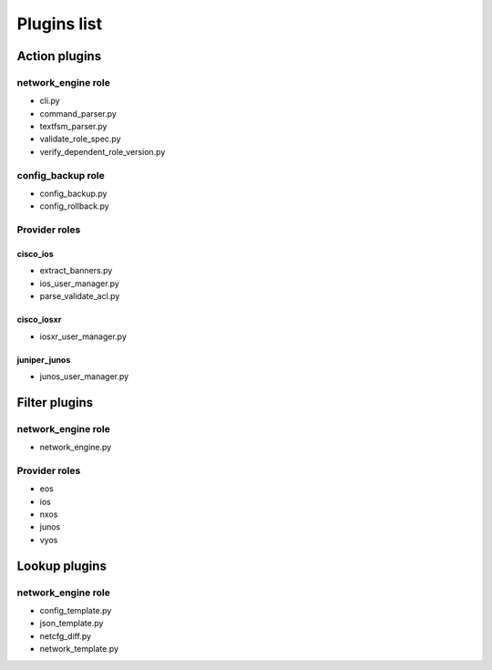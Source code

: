************
Plugins list
************

Action plugins
--------------

network_engine role
^^^^^^^^^^^^^^^^^^^

* cli.py
* command_parser.py
* textfsm_parser.py
* validate_role_spec.py
* verify_dependent_role_version.py

config_backup role
^^^^^^^^^^^^^^^^^^

* config_backup.py
* config_rollback.py


Provider roles
^^^^^^^^^^^^^^

cisco_ios
+++++++++

* extract_banners.py
* ios_user_manager.py
* parse_validate_acl.py

cisco_iosxr
+++++++++++

* iosxr_user_manager.py

juniper_junos
+++++++++++++

* junos_user_manager.py

Filter plugins
--------------

network_engine role
^^^^^^^^^^^^^^^^^^^

* network_engine.py

Provider roles
^^^^^^^^^^^^^^

* eos
* ios
* nxos
* junos
* vyos

Lookup plugins
--------------

network_engine role
^^^^^^^^^^^^^^^^^^^

* config_template.py
* json_template.py
* netcfg_diff.py
* network_template.py
